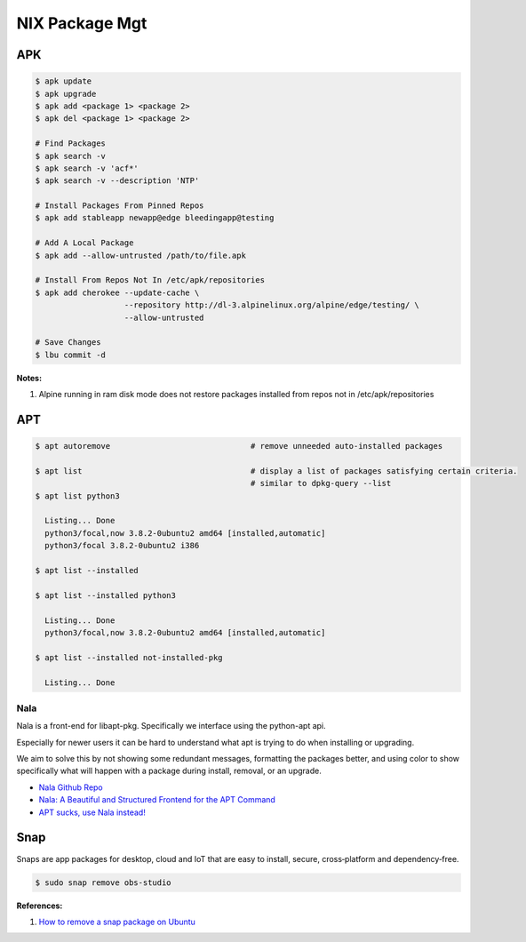 .. _2Sg7VP8aSs:

=======================================
NIX Package Mgt
=======================================

APK
=======================================

.. code-block:: console

    $ apk update
    $ apk upgrade
    $ apk add <package 1> <package 2>
    $ apk del <package 1> <package 2>

    # Find Packages
    $ apk search -v
    $ apk search -v 'acf*'
    $ apk search -v --description 'NTP'

    # Install Packages From Pinned Repos
    $ apk add stableapp newapp@edge bleedingapp@testing

    # Add A Local Package
    $ apk add --allow-untrusted /path/to/file.apk

    # Install From Repos Not In /etc/apk/repositories
    $ apk add cherokee --update-cache \
                       --repository http://dl-3.alpinelinux.org/alpine/edge/testing/ \
                       --allow-untrusted

    # Save Changes
    $ lbu commit -d

**Notes:**

#. Alpine running in ram disk mode does not restore packages installed from repos not in
   /etc/apk/repositories



APT
=======================================

.. code-block:: console

    $ apt autoremove                              # remove unneeded auto-installed packages

    $ apt list                                    # display a list of packages satisfying certain criteria.
                                                  # similar to dpkg-query --list
    $ apt list python3

      Listing... Done
      python3/focal,now 3.8.2-0ubuntu2 amd64 [installed,automatic]
      python3/focal 3.8.2-0ubuntu2 i386

    $ apt list --installed

    $ apt list --installed python3

      Listing... Done
      python3/focal,now 3.8.2-0ubuntu2 amd64 [installed,automatic]

    $ apt list --installed not-installed-pkg

      Listing... Done


Nala
---------------------------------------

Nala is a front-end for libapt-pkg. Specifically we interface using the
python-apt api.

Especially for newer users it can be hard to understand what apt is trying to do
when installing or upgrading.

We aim to solve this by not showing some redundant messages, formatting the
packages better, and using color to show specifically what will happen with a
package during install, removal, or an upgrade.


* `Nala Github Repo <https://github.com/volitank/nala>`_
* `Nala: A Beautiful and Structured Frontend for the APT Command <https://trendoceans.com/nala-package-manager/>`_
* `APT sucks, use Nala instead! <https://youtu.be/skbE6U5uE3A>`_


Snap
=======================================

Snaps are app packages for desktop, cloud and IoT that are easy to
install, secure, cross‐platform and dependency‐free.


.. code-block:: console

  $ sudo snap remove obs-studio


**References:**

#. `How to remove a snap package on Ubuntu <https://linuxhint.com/remove-snap-package-ubuntu/>`_
